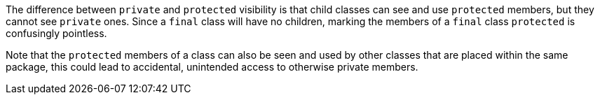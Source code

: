 The difference between ``++private++`` and ``++protected++`` visibility is that child classes can see and use ``++protected++`` members, but they cannot see ``++private++`` ones. Since a ``++final++`` class will have no children, marking the members of a ``++final++`` class ``++protected++`` is confusingly pointless.

Note that the ``++protected++`` members of a class can also be seen and used by other classes that are placed within the same package, this could lead to accidental, unintended access to otherwise private members.

